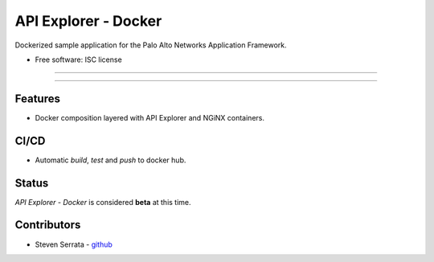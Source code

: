 =====================
API Explorer - Docker
=====================

Dockerized sample application for the Palo Alto Networks Application Framework.

* Free software: ISC license

-----

|travis|

-----

Features
--------

- Docker composition layered with API Explorer and NGiNX containers.

CI/CD
-----

- Automatic `build`, `test` and `push` to docker hub.

Status
------

`API Explorer - Docker` is considered **beta** at this time.

Contributors
------------

- Steven Serrata - `github <https://github.com/sserrata>`__

.. |travis| image:: https://img.shields.io/travis/PaloAltoNetworks/apiexplorer-docker.svg
        :target: https://travis-ci.org/PaloAltoNetworks/apiexplorer-docker

